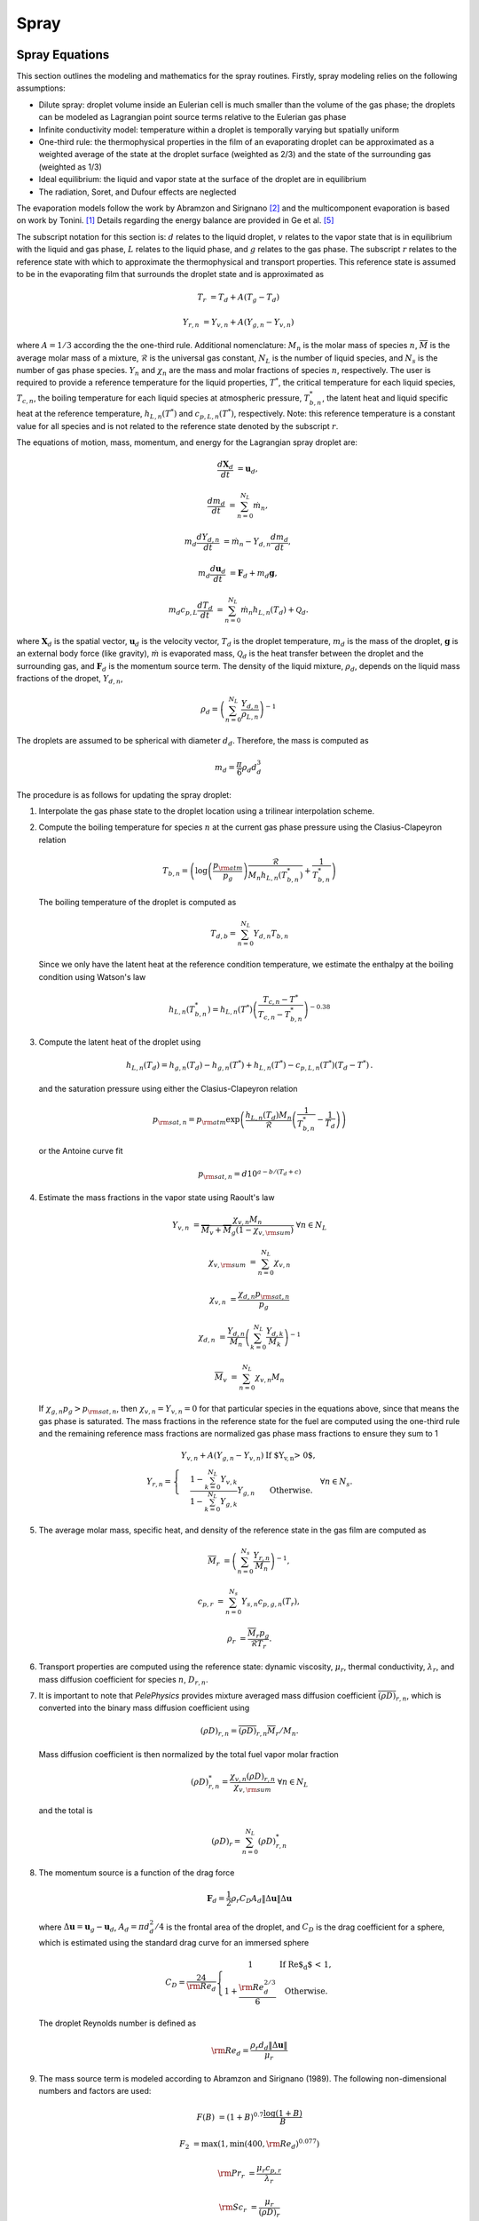 .. highlight:: rst

.. _Spray:

*****
Spray
*****

Spray Equations
===============

This section outlines the modeling and mathematics for the spray routines.
Firstly, spray modeling relies on the following assumptions:

* Dilute spray: droplet volume inside an Eulerian cell is much smaller than the volume of the gas phase; the droplets can be modeled as Lagrangian point source terms relative to the Eulerian gas phase

* Infinite conductivity model: temperature within a droplet is temporally varying but spatially uniform

* One-third rule: the thermophysical properties in the film of an evaporating droplet can be approximated as a weighted average of the state at the droplet surface (weighted as 2/3) and the state of the surrounding gas (weighted as 1/3)

* Ideal equilibrium: the liquid and vapor state at the surface of the droplet are in equilibrium

* The radiation, Soret, and Dufour effects are neglected

The evaporation models follow the work by Abramzon and Sirignano [#abram]_ and the multicomponent evaporation is based on work by Tonini. [#ton]_ Details regarding the energy balance are provided in Ge et al. [#Ge]_

The subscript notation for this section is: :math:`d` relates to the liquid droplet, :math:`v` relates to the vapor state that is in equilibrium with the liquid and gas phase, :math:`L` relates to the liquid phase, and :math:`g` relates to the gas phase. The subscript :math:`r` relates to the reference state with which to approximate the thermophysical and transport properties. This reference state is assumed to be in the evaporating film that surrounds the droplet state and is approximated as

.. math::
   T_r &= T_d + A (T_g - T_d)

   Y_{r,n} &= Y_{v,n} + A (Y_{g,n} - Y_{v,n})

where :math:`A = 1/3` according the the one-third rule.
Additional nomenclature: :math:`M_n` is the molar mass of species :math:`n`, :math:`\overline{M}` is the average molar mass of a mixture, :math:`\mathcal{R}` is the universal gas constant, :math:`N_L` is the number of liquid species, and :math:`N_s` is the number of gas phase species. :math:`Y_n` and :math:`\chi_n` are the mass and molar fractions of species :math:`n`, respectively.
The user is required to provide a reference temperature for the liquid properties, :math:`T^*`, the critical temperature for each liquid species, :math:`T_{c,n}`, the boiling temperature for each liquid species at atmospheric pressure, :math:`T^*_{b,n}`, the latent heat and liquid specific heat at the reference temperature, :math:`h_{L,n}(T^*)` and :math:`c_{p,L,n}(T^*)`, respectively.
Note: this reference temperature is a constant value for all species and is not related to the reference state denoted by the subscript :math:`r`.

The equations of motion, mass, momentum, and energy for the Lagrangian spray droplet are:

.. math::
   \frac{d \mathbf{X}_d}{d t} &= \mathbf{u}_d,

   \frac{d m_d}{d t} &= \sum^{N_L}_{n=0} \dot{m}_n,

   m_d \frac{d Y_{d,n}}{d t} &= \dot{m}_n - Y_{d,n} \frac{d m_d}{d t},

   m_d \frac{d \mathbf{u}_d}{d t} &= \mathbf{F}_d + m_d \mathbf{g},

   m_d c_{p,L} \frac{d T_d}{d t} &= \sum^{N_L}_{n=0} \dot{m}_n h_{L,n}(T_d) + \mathcal{Q}_d.

where :math:`\mathbf{X}_d` is the spatial vector, :math:`\mathbf{u}_d` is the velocity vector, :math:`T_d` is the droplet temperature, :math:`m_d` is the mass of the droplet, :math:`\mathbf{g}` is an external body force (like gravity), :math:`\dot{m}` is evaporated mass, :math:`\mathcal{Q}_d` is the heat transfer between the droplet and the surrounding gas, and :math:`\mathbf{F}_d` is the momentum source term.
The density of the liquid mixture, :math:`\rho_d`, depends on the liquid mass fractions of the dropet, :math:`Y_{d,n}`,

.. math::
   \rho_d = \left( \sum^{N_L}_{n=0} \frac{Y_{d,n}}{\rho_{L,n}} \right)^{-1}

The droplets are assumed to be spherical with diameter :math:`d_d`. Therefore, the mass is computed as

.. math::
   m_d = \frac{\pi}{6} \rho_d d_d^3

The procedure is as follows for updating the spray droplet:

#. Interpolate the gas phase state to the droplet location using a trilinear interpolation scheme.
#. Compute the boiling temperature for species :math:`n` at the current gas phase pressure using the Clasius-Clapeyron relation

   .. math::
      T_{b,n} = \left(\log\left(\frac{p_{\rm{atm}}}{p_g}\right) \frac{\mathcal{R}}{M_n h_{L,n}(T^*_{b,n})} + \frac{1}{T^*_{b,n}}\right)

   The boiling temperature of the droplet is computed as

   .. math::
      T_{d,b} = \sum^{N_L}_{n=0} Y_{d,n} T_{b,n}

   Since we only have the latent heat at the reference condition temperature, we estimate the enthalpy at the boiling condition using Watson's law

   .. math::
      h_{L,n}(T^*_{b,n}) = h_{L,n}(T^*) \left(\frac{T_{c,n} - T^*}{T_{c,n} - T^*_{b,n}} \right)^{-0.38}

#. Compute the latent heat of the droplet using

   .. math::
      h_{L,n}(T_d) = h_{g,n}(T_d) - h_{g,n}(T^*) + h_{L,n}(T^*) - c_{p,L,n}(T^*) (T_d - T^*) \,.


   and the saturation pressure using either the Clasius-Clapeyron relation


   .. math::
      p_{{\rm{sat}}, n} = p_{\rm{atm}} \exp\left(\frac{h_{L,n}(T_d) M_n}{\mathcal{R}} \left(\frac{1}{T^*_{b,n}} - \frac{1}{T_d}\right)\right)

   or the Antoine curve fit

   .. math::
      p_{{\rm{sat}},n} = d 10^{a - b / (T_d + c)}

#. Estimate the mass fractions in the vapor state using Raoult's law

   .. math::
      Y_{v,n} &= \frac{\chi_{v,n} M_n}{\overline{M}_v + \overline{M}_g (1 - \chi_{v,{\rm{sum}}})} \; \forall n \in N_L

      \chi_{v,{\rm{sum}}} &= \sum^{N_L}_{n=0} \chi_{v,n}

      \chi_{v,n} &= \frac{\chi_{d,n} p_{{\rm{sat}},n}}{p_g}

      \chi_{d,n} &= \frac{Y_{d,n}}{M_n}\left(\sum^{N_L}_{k=0} \frac{Y_{d,k}}{M_k}\right)^{-1}

      \overline{M}_v &= \sum^{N_L}_{n=0} \chi_{v,n} M_n

   If :math:`\chi_{g,n} p_g > p_{{\rm{sat}},n}`, then :math:`\chi_{v,n} = Y_{v,n} = 0` for that particular species in the equations above, since that means the gas phase is saturated. The mass fractions in the reference state for the fuel are computed using the one-third rule and the remaining reference mass fractions are normalized gas phase mass fractions to ensure they sum to 1

   .. math::
      Y_{r,n} = \left\{\begin{array}{c l}
      \displaystyle Y_{v,n} + A (Y_{g,n} - Y_{v,n}) & {\text{If $Y_{v,n} > 0$}}, \\
      \displaystyle\frac{1 - \sum^{N_L}_{k=0} Y_{v,k}}{1 - \sum^{N_L}_{k=0} Y_{g,k}} Y_{g,n} & {\text{Otherwise}}.
      \end{array}\right. \; \forall n \in N_s.

#. The average molar mass, specific heat, and density of the reference state in the gas film are computed as

   .. math::
      \overline{M}_r &= \left(\sum^{N_s}_{n=0} \frac{Y_{r,n}}{M_n}\right)^{-1},

      c_{p,r} &= \sum^{N_s}_{n=0} Y_{s,n} c_{p,g,n}(T_r),

      \rho_r &= \frac{\overline{M}_r p_g}{\mathcal{R} T_r}.

#. Transport properties are computed using the reference state: dynamic viscosity, :math:`\mu_r`, thermal conductivity, :math:`\lambda_r`, and mass diffusion coefficient for species :math:`n`, :math:`D_{r,n}`.

#. It is important to note that `PelePhysics` provides mixture averaged mass diffusion coefficient :math:`\overline{(\rho D)}_{r,n}`, which is converted into the binary mass diffusion coefficient using

   .. math::
      (\rho D)_{r,n} = \overline{(\rho D)}_{r,n} \overline{M}_r / M_n.

   Mass diffusion coefficient is then normalized by the total fuel vapor molar fraction

   .. math::
      (\rho D)^*_{r,n} = \frac{\chi_{v,n} (\rho D)_{r,n}}{\chi_{v,{\rm{sum}}}} \; \forall n \in N_L

   and the total is

   .. math::
      (\rho D)_r = \sum_{n=0}^{N_L} (\rho D)_{r,n}^*

#. The momentum source is a function of the drag force

   .. math::
      \mathbf{F}_d = \frac{1}{2} \rho_r C_D A_d \left\|\Delta \mathbf{u}\right\| \Delta \mathbf{u}

   where :math:`\Delta \mathbf{u} = \mathbf{u}_g - \mathbf{u}_d`, :math:`A_d = \pi d_d^2/4` is the frontal area of the droplet, and :math:`C_D` is the drag coefficient for a sphere, which is estimated using the standard drag curve for an immersed sphere

   .. math::
      C_D = \frac{24}{{\rm{Re}}_d}\left\{\begin{array}{c l}
      1 & {\text{If Re$_d$ < 1}}, \\
      \displaystyle 1 + \frac{{\rm{Re}}^{2/3}_d}{6} & {\text{Otherwise}}.
      \end{array}\right.

   The droplet Reynolds number is defined as

   .. math::
      {\rm{Re}}_d = \frac{\rho_r d_d \left\|\Delta \mathbf{u}\right\|}{\mu_r}


#. The mass source term is modeled according to Abramzon and Sirignano (1989). The following non-dimensional numbers and factors are used:

   .. math::
      F(B) &= (1 + B)^{0.7}\frac{\log(1 + B)}{B}

      F_2 &= \max(1, \min(400, {\rm{Re}}_d)^{0.077})

      {\rm{Pr}}_r &= \frac{\mu_r c_{p,r}}{\lambda_r}

      {\rm{Sc}}_r &= \frac{\mu_r}{(\rho D)_r}

      {\rm{Sh}}_0 &= 1 + (1 + {\rm{Re}}_d {\rm{Sc}}_r)^{1/3} F_2

      {\rm{Nu}}_0 &= 1 + (1 + {\rm{Re}}_d {\rm{Pr}}_r)^{1/3} F_2

      {\rm{Sh}}^* &= 2 + \frac{{\rm{Sh}}_0 - 2}{F(B_M)}

      {\rm{Nu}}^* &= 2 + \frac{{\rm{Nu}}_0 - 2}{F(B_T)}

   * The Spalding numbers for mass transfer, :math:`B_M`, and heat transfer, :math:`B_T`, are computed using

     .. math::
        B_M &= \displaystyle\frac{\sum^{N_L}_{n=0} Y_{v,n} - \sum^{N_L}_{n=0} Y_{g,n}}{1 - \sum^{N_L}_{n=0} Y_{v,n}}

        B_T &= \left(1 + B_M\right)^{\phi} - 1

     where

     .. math::
        \phi = \frac{c_{p,r} (\rho D)_r {\rm{Sh}}^*}{\lambda_r {\rm{Nu}}^*}

     Note the dependence of :math:`{\rm{Nu}}^*` on :math:`B_T` means an iterative scheme is required to solve for both. The droplet vaporization rate and heat transfer become

     .. math::
        \dot{m}_n &= -\pi (\rho D)_{r,n}^* d_d {\rm{Sh}}^* \log(1 + B_M). \; \forall n \in N_L

        \mathcal{Q}_d &= \pi \lambda_r d_d (T_g - T_d) {\rm{Nu}}^* \frac{\log(1 + B_T)}{B_T}

   * If the gas phase is saturated for all liquid species, the equations for heat and mass transfer become

     .. math::
        \dot{m}_n &= 0

        \mathcal{Q}_d &= \pi \lambda_r d_d (T_g - T_d) {\rm{Nu}}_0

#. To alleviate conservation issues at AMR interfaces, each parcel only contributes to the gas phase source term of the cell containing it. The gas phase source terms for a single parcel to the cell are

    .. math::
       S_{\rho} &= \mathcal{C} \sum^{N_L}_{n=0} \dot{m}_n,

       S_{\rho Y_n} &= \mathcal{C} \dot{m}_n,

       \mathbf{S}_{\rho \mathbf{u}} &= \mathcal{C} \mathbf{F}_d,

       S_{\rho h} &= \mathcal{C}\left(\mathcal{Q}_d + \sum_{n=0}^{N_L} \dot{m}_n h_{g,n}(T_d)\right),

       S_{\rho E} &= S_{\rho h} + \frac{1}{2}\left\|\mathbf{u}_d\right\| S_{\rho} + \mathcal{C} \mathbf{F}_d \cdot \mathbf{u}_d

    where

    .. math::
       \mathcal{C} = -\frac{N_{d}}{V_{\rm{cell}}},

    :math:`N_{d}` is the number of droplets per computational parcel, and :math:`V_{\rm{cell}}` is the volume for the cell of interest. Note that the cell volume can vary depending on AMR level and if an EB is present.

Spray Flags and Inputs
======================

* In the ``GNUmakefile``, specify ``USE_PARTICLES = TRUE`` and ``SPRAY_FUEL_NUM = N`` where ``N`` is the number of liquid species being used in the simulation.

* Depending on the gas phase solver, spray solving functionality can be turned on in the input file using ``pelec.do_spray_particles = 1`` or ``peleLM.do_spray_particles = 1``.

* The units for `PeleLM` and `PeleLMeX` are MKS while the units for `PeleC` are CGS. This is the same for the spray inputs. E.g. when running a spray simulation coupled with `PeleC`, the units for ``particles.fuel_cp`` must be in erg/g.

* There are many required ``particles.`` flags in the input file. For demonstration purposes, 2 liquid species of ``NC7H16`` and ``NC10H22`` will be used.

  * The liquid fuel species names are specified using ``particles.fuel_species = NC7H16 NC10H22``. The number of fuel species listed must match ``SPRAY_FUEL_NUM``.

  * Many values must be specified on a per-species basis. Following the current example, one would have to specify ``particles.NC7H16_crit_temp = 540.`` and ``particles.NC10H22_crit_temp = 617.`` to set a critical temperature of 540 K for ``NC7H16`` and 617 K for ``NC10H22``.

  * Although this is not required or typical, if the evaporated mass should contribute to a different gas phase species than what is modeled in the liquid phase, use ``particles.dep_fuel_species``. For example, if we wanted the evaporated mass from both liquid species to contribute to a different species called ``SP3``, we would put ``particles.dep_fuel_species = SP3 SP3``. All species specified must be present in the chemistry transport and thermodynamic data.

* The following table lists other inputs related to ``particles.``, where ``SP`` will refer to a fuel species name

.. table::

   +-----------------------+-------------------------------+-------------+-------------------+
   |Input                  |Description                    |Required     |Default Value      |
   +=======================+===============================+=============+===================+
   |``fuel_species``       |Names of liquid species        |Yes          |None               |
   +-----------------------+-------------------------------+-------------+-------------------+
   |``dep_fuel_species``   |Name of gas phase species to   |Yes          |Inputs to          |
   |                       |contribute                     |             |``fuel_species``   |
   +-----------------------+-------------------------------+-------------+-------------------+
   |``fuel_ref_temp``      |Liquid reference temperature   |Yes          |None               |
   +-----------------------+-------------------------------+-------------+-------------------+
   |``SP_crit_temp``       |Critical temperature           |Yes          |None               |
   +-----------------------+-------------------------------+-------------+-------------------+
   |``SP_boil_temp``       |Boiling temperature at         |Yes          |None               |
   |                       |atmospheric pressure           |             |                   |
   +-----------------------+-------------------------------+-------------+-------------------+
   |``SP_cp``              |Liquid :math:`c_p` at reference|Yes          |None               |
   |                       |temperature                    |             |                   |
   +-----------------------+-------------------------------+-------------+-------------------+
   |``SP_latent``          |Latent heat at reference       |Yes          |None               |
   |                       |temperature                    |             |                   |
   +-----------------------+-------------------------------+-------------+-------------------+
   |``SP_rho``             |Liquid density                 |Yes          |None               |
   |                       |                               |             |                   |
   +-----------------------+-------------------------------+-------------+-------------------+
   |``SP_lambda``          |Liquid thermal conductivity    |No           |0.                 |
   |                       |(currently unused)             |             |                   |
   +-----------------------+-------------------------------+-------------+-------------------+
   |``SP_mu``              |Liquid dynamic viscosity       |No           |0.                 |
   |                       |(currently unused)             |             |                   |
   +-----------------------+-------------------------------+-------------+-------------------+
   |``mom_transfer``       |Couple momentum with gas phase |No           |``1``              |
   |                       |                               |             |                   |
   +-----------------------+-------------------------------+-------------+-------------------+
   |``mass_transfer``      |Evaporate mass and exchange    |No           |``1``              |
   |                       |heat with gas phase            |             |                   |
   +-----------------------+-------------------------------+-------------+-------------------+
   |``fixed_parts``        |Fix particles in space         |No           |``0``              |
   +-----------------------+-------------------------------+-------------+-------------------+
   |``parcel_size``        |:math:`N_{d}`; Number of       |No           |``1.``             |
   |                       |droplets per parcel            |             |                   |
   +-----------------------+-------------------------------+-------------+-------------------+
   |``write_ascii_files``  |Output ascii files of spray    |No           |``0``              |
   |                       |data                           |             |                   |
   +-----------------------+-------------------------------+-------------+-------------------+
   |``cfl``                |Particle CFL number for        |No           |``0.5``            |
   |                       |limiting time step             |             |                   |
   +-----------------------+-------------------------------+-------------+-------------------+
   |``init_file``          |Ascii file name to initialize  |No           |Empty              |
   |                       |droplets                       |             |                   |
   +-----------------------+-------------------------------+-------------+-------------------+


* If an Antoine fit for saturation pressure is used, it must be specified for individual species, ::

    particles.SP_psat = 4.07857 1501.268 -78.67 1.E5

  where the numbers represent :math:`a`, :math:`b`, :math:`c`, and :math:`d`, respectively in:

  .. math::
     p_{\rm{sat}}(T) = d 10^{a - b / (T + c)}

  * If no fit is provided, the saturation pressure is estimated using the Clasius-Clapeyron relation; see 

* Temperature based fits for liquid density, thermal conductivity, and dynamic viscosity can be used; these can be specified as ::

    particles.SP_rho = 10.42 -5.222 1.152E-2 4.123E-7
    particles.SP_lambda = 7.243 1.223 4.223E-8 8.224E-9
    particles.SP_mu = 7.243 1.223 4.223E-8 8.224E-9

  where the numbers respresent :math:`a`, :math:`b`, :math:`c`, and :math:`d`, respectively in:

  .. math::
     \rho_L \,, \lambda_L = a + b T + c T^2 + d T^3

     \mu_L = a + b / T + c / T^2 + d / T^3

  If only a single value is provided, :math:`a` is assigned to that value and the other coefficients are set to zero, effectively using a constant value for the parameters.

Spray Injection
---------------

Templates to facilitate and simplify spray injection are available. To use them, changes must be made to the input and ``SprayParticlesInitInsert.cpp`` files. Inputs related to injection use the ``spray.`` parser name. To create a jet in the domain, modify the ``InitSprayParticles()`` function in ``SprayParticleInitInsert.cpp``. Here is an example: ::

  void
  SprayParticleContainer::InitSprayParticles(
  const bool init_parts, ProbParm const& prob_parm)
  {
    amrex::ignore_unused(prob_parm);
    int num_jets = 1;
    m_sprayJets.resize(num_jets);
    std::string jet_name = "jet1";
    m_sprayJets[0] = std::make_unique<SprayJet>(jet_name, Geom(0));
    return;
  }


This creates a single jet that is named ``jet1``. This name will be used in the input file to reference this particular jet. For example, to set the location of the jet center for ``jet1``, the following should be included in the input file, ::

  spray.jet1.jet_cent = 0. 0. 0.

No two jets may have the same name. If an injector is constructed using only a name and geometry, the injection parameters are read from the input file. Here is a list of injection related inputs:

.. table::
   :widths: 20 40 20

   +--------------------+--------------------------------+--------------------+
   |Input               |Description                     |Required            |
   |                    |                                |                    |
   +====================+================================+====================+
   |``jet_cent``        |Jet center location             |Yes                 |
   +--------------------+--------------------------------+--------------------+
   |``jet_norm``        |Jet normal direction            |Yes                 |
   +--------------------+--------------------------------+--------------------+
   |``jet_vel``         |Jet velocity magnitude          |Yes                 |
   +--------------------+--------------------------------+--------------------+
   |``jet_dia``         |Jet diameter                    |Yes                 |
   +--------------------+--------------------------------+--------------------+
   |``spread_angle``    |:math:`\theta_J`; Full spread   |Yes                 |
   |                    |angle in degrees from the jet   |                    |
   |                    |normal direction; droplets vary |                    |
   |                    |from                            |                    |
   |                    |:math:`[-\theta_J/2,\theta_J/2]`|                    |
   +--------------------+--------------------------------+--------------------+
   |``T``               |Temperature of the injected     |Yes                 |
   |                    |liquid                          |                    |
   +--------------------+--------------------------------+--------------------+
   |``Y``               |Mass fractions of the injected  |Yes, if             |
   |                    |liquid based on                 |``SPRAY_FUEL_NUM`` >|
   |                    |``particles.fuel_species``      |1                   |
   +--------------------+--------------------------------+--------------------+
   |``mass_flow_rate``  |:math:`\dot{m}_{\rm{inj}}`; Mass|Yes                 |
   |                    |flow rate of the jet            |                    |
   +--------------------+--------------------------------+--------------------+
   |``hollow_spray``    |Sets hollow cone injection with |No (Default: 0)     |
   |                    |angle :math:`\theta_J/2`        |                    |
   +--------------------+--------------------------------+--------------------+
   |``hollow_spread``   |:math:`\theta_h`; Adds spread to|No (Default: 0)     |
   |                    |hollow cone :math:`\theta_J/2\pm|                    |
   |                    |\theta_h`                       |                    |
   +--------------------+--------------------------------+--------------------+
   |``swirl_angle``     |:math:`\phi_S`; Adds a swirling |No (Default: 0)     |
   |                    |component along azimuthal       |                    |
   |                    |direction                       |                    |
   +--------------------+--------------------------------+--------------------+
   |``start_time`` and  |Beginning and end time for jet  |No                  |
   |``end_time``        |                                |                    |
   +--------------------+--------------------------------+--------------------+
   |``dist_type``       |Droplet diameter distribution   |Yes                 |
   |                    |type: ``Uniform``, ``Normal``,  |                    |
   |                    |``LogNormal``, ``Weibull``,     |                    |
   |                    |``ChiSquared``                  |                    |
   +--------------------+--------------------------------+--------------------+


.. figure:: /Visualization/inject_transform.png
   :align: center
   :figwidth: 60%

   Demonstration of injection angles. :math:`\phi_J` varies uniformly from :math:`[0, 2 \pi]`


Care must be taken to ensure the amount of mass injected during a time step matches the desired mass flow rate. For smaller time steps, the risk of over-injecting mass increases. To mitigate this issue, each jet accounts for three values: :math:`N_{P,\min}`, :math:`m_{\rm{acc}}`, and :math:`t_{\rm{acc}}` (labeled in the code as ``m_minParcel``, ``m_sumInjMass``, and ``m_sumInjTime``, respectively). :math:`N_{P,\min}` is the minimum number of parcels that must be injected over the course of an injection event; this must be greater than or equal to one. :math:`m_{\rm{acc}}` is the amount of uninjected mass accumulated over the time period :math:`t_{\rm{acc}}`. The injection routine steps are as follows:

#. The injected mass for the current time step is computed using the desired mass flow rate, :math:`\dot{m}_{\rm{inj}}` and the current time step

   .. math::
      m_{\rm{inj}} = \dot{m}_{\rm{inj}} \Delta t + m_{\rm{acc}}

#. The time period for the current injection event is computed using

   .. math::
      t_{\rm{inj}} = \Delta t + t_{\rm{acc}}

#. Using the average mass of an injected parcel, :math:`N_{d} m_{d,\rm{avg}}`, the estimated number of injected parcels is computed

   .. math::
      N_{P, \rm{inj}} = m_{\rm{inj}} / (N_{d} m_{d, \rm{avg}})

  * If :math:`N_{P, \rm{inj}} < N_{P, \min}`, the mass and time is accumulated as :math:`m_{\rm{acc}} = m_{\rm{inj}}` and :math:`t_{\rm{acc}} = t_{\rm{inj}}` and no injection occurs this time step.

  * Otherwise, :math:`m_{\rm{inj}}` mass is injected and convected over time :math:`t_{\rm{inj}}` and :math:`m_{\rm{acc}}` and :math:`t_{\rm{acc}}` are reset.

4. If injection occurs, the amount of mass injected, :math:`m_{\rm{actual}}`, is summed and compared with the desired mass flow rate. If :math:`m_{\rm{actual}} / t_{\rm{inj}} - \dot{m}_{\rm{inj}} > 0.05 \dot{m}_{\rm{inj}}`, then :math:`N_{P,\min}` is increased by one to reduce the liklihood of over-injecting in the future. A balance is necessary: the higher the minimum number of parcels, the less likely to over-inject mass but the number of time steps between injections can potentially grow as well.

Spray Validation
================

Single Droplet Tests
--------------------

Single droplet tests are performed and compared with computational or experimental results published in literature. These tests are setup in ``PeleProduction/PeleMPruns/single_drop_test``. To run a test case, simply open ``Validate.py`` and set the case name from the table below ::

  case = TestCaseName()

then do ``python Validate.py``.
The following table details the parameters of each test:

.. table::

   +---------------+-----------------+-----------------+-----------------+-----------------+-----------------------+-----------------+
   |Test Case Name | :math:`T_g` [K] |:math:`p_g` [bar]|:math:`T_d` [K]  |:math:`d_d` [um] | :math:`\Delta u` [m/s]|Ref              |
   |               |                 |                 |                 |                 |                       |                 |
   +===============+=================+=================+=================+=================+=======================+=================+
   |``Tonini_4_33``|1000             |1                |300              |200              |6.786                  |[#ton]_          |
   +---------------+-----------------+-----------------+-----------------+-----------------+-----------------------+-----------------+
   |``Abramzon``   |1500             |10               |300              |100              |15                     |[#abram]_        |
   +---------------+-----------------+-----------------+-----------------+-----------------+-----------------------+-----------------+
   |``Daif``       |348              |1                |294              |1334             |3.10                   |[#daif]_         |
   +---------------+-----------------+-----------------+-----------------+-----------------+-----------------------+-----------------+
   |``RungeHep``   |273              |1                |272              |500-570          |2.5                    |[#runge]_        |
   |``RungeDec``   |                 |                 |                 |                 |                       |                 |
   |``RungeMix``   |                 |                 |                 |                 |                       |                 |
   +---------------+-----------------+-----------------+-----------------+-----------------+-----------------------+-----------------+

.. figure:: /Visualization/ton_res.png
   :align: center
   :figwidth: 80%

   Droplet diameter, temperature, and n-octane mass fraction comparisons with Figure 4.33 in [#ton]_

.. figure:: /Visualization/abram_res.png
   :align: center
   :figwidth: 80%

   Droplet diameter and temperature comparisons with [#abram]_

.. figure:: /Visualization/daif_res.png
   :align: center
   :figwidth: 80%

   Droplet diameter and temperature comparisons with [#daif]_

.. [#ton] "Fuel spray modeling in direct-injection diesel and gasoline engines", S. Tonini, Dissertation, City University London (2006)

.. [#abram] "Droplet vaporization model for spray combustion calculations", B. Abramzon and W. A. Sirignano, Int. J. Heat Mass Transfer, Vol. 32, No. 9, pp. 1605-1618 (1989)

.. [#daif] "Comparison of multicomponent fuel droplet vaporization experiments in forced convection with the Sirignano model", A. Daı̈f and M. Bouaziz and X. Chesneau and A. Ali Chérif, Exp. Therm. Fluid Sci., Vol. 18, No. 4, pp. 282-290, Issn 0894-1777 (1998)

.. [#runge] "Low-temperature vaporization of JP-4 and JP-8 fuel droplets", T. Runge and M. Teske and C. E. Polymeropoulos, At. Sprays, Vol. 8, pp. 25-44 (1998)

.. [#Ge] "Development of a CPU/GPU portable software library for Lagrangian-Eulerian simulations of liquid sprays", W. Ge and R. Sankaran and J. H. Chen, Int. J. Multiph. Flow, Vol. 128 (2020)
